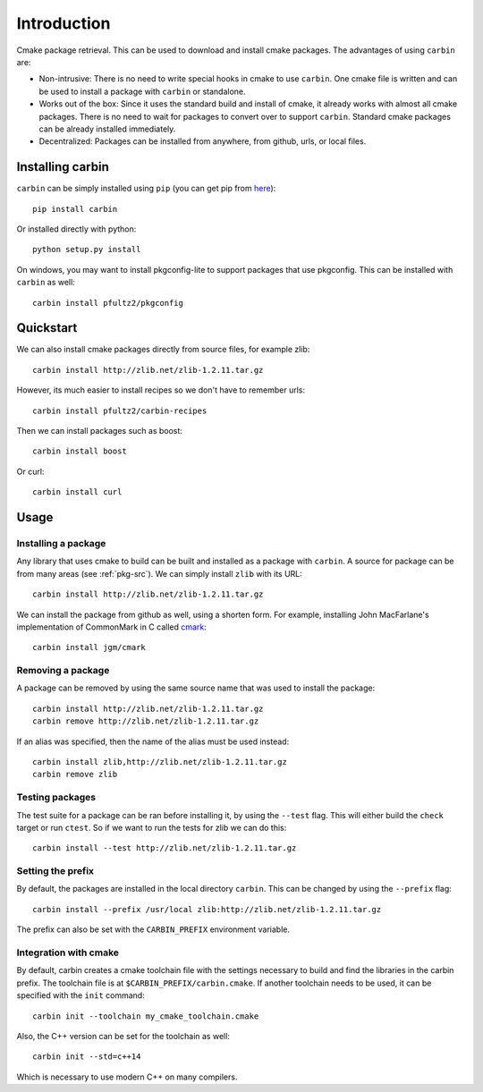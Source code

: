 ============
Introduction
============

Cmake package retrieval. This can be used to download and install cmake packages. The advantages of using ``carbin`` are:

* Non-intrusive: There is no need to write special hooks in cmake to use ``carbin``. One cmake file is written and can be used to install a package with ``carbin`` or standalone.
* Works out of the box: Since it uses the standard build and install of cmake, it already works with almost all cmake packages. There is no need to wait for packages to convert over to support ``carbin``. Standard cmake packages can be already installed immediately.
* Decentralized: Packages can be installed from anywhere, from github, urls, or local files.


---------------
Installing carbin
---------------

``carbin`` can be simply installed using ``pip`` (you can get pip from `here <https://pip.pypa.io/en/stable/installing/>`_)::

    pip install carbin

Or installed directly with python::

    python setup.py install

On windows, you may want to install pkgconfig-lite to support packages that use pkgconfig. This can be installed with ``carbin`` as well::

    carbin install pfultz2/pkgconfig

----------
Quickstart
----------

We can also install cmake packages directly from source files, for example zlib::

    carbin install http://zlib.net/zlib-1.2.11.tar.gz

However, its much easier to install recipes so we don't have to remember urls::

    carbin install pfultz2/carbin-recipes

Then we can install packages such as boost::

    carbin install boost

Or curl::

    carbin install curl

-----
Usage
-----

""""""""""""""""""""
Installing a package
""""""""""""""""""""

Any library that uses cmake to build can be built and installed as a package with ``carbin``. A source for package can be from many areas (see :ref:`pkg-src`). We can simply install ``zlib`` with its URL::

    carbin install http://zlib.net/zlib-1.2.11.tar.gz

We can install the package from github as well, using a shorten form. For example, installing John MacFarlane's implementation of CommonMark in C called `cmark <https://github.com/jgm/cmark>`_::

    carbin install jgm/cmark


""""""""""""""""""
Removing a package
""""""""""""""""""

A package can be removed by using the same source name that was used to install the package::

    carbin install http://zlib.net/zlib-1.2.11.tar.gz
    carbin remove http://zlib.net/zlib-1.2.11.tar.gz

If an alias was specified, then the name of the alias must be used instead::

    carbin install zlib,http://zlib.net/zlib-1.2.11.tar.gz
    carbin remove zlib

""""""""""""""""
Testing packages
""""""""""""""""

The test suite for a package can be ran before installing it, by using the ``--test`` flag. This will either build the ``check`` target or run ``ctest``. So if we want to run the tests for zlib we can do this::

    carbin install --test http://zlib.net/zlib-1.2.11.tar.gz


""""""""""""""""""
Setting the prefix
""""""""""""""""""

By default, the packages are installed in the local directory ``carbin``. This can be changed by using the ``--prefix`` flag::

    carbin install --prefix /usr/local zlib:http://zlib.net/zlib-1.2.11.tar.gz

The prefix can also be set with the ``CARBIN_PREFIX`` environment variable.

""""""""""""""""""""""
Integration with cmake
""""""""""""""""""""""

By default, carbin creates a cmake toolchain file with the settings necessary to build and find the libraries in the carbin prefix. The toolchain file is at ``$CARBIN_PREFIX/carbin.cmake``. If another toolchain needs to be used, it can be specified with the ``init`` command::

    carbin init --toolchain my_cmake_toolchain.cmake

Also, the C++ version can be set for the toolchain as well::

    carbin init --std=c++14

Which is necessary to use modern C++ on many compilers.

